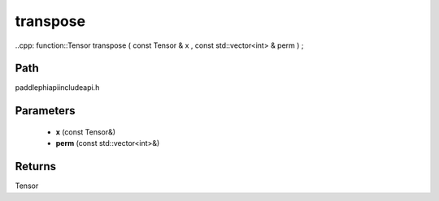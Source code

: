 .. _en_api_paddle_experimental_transpose:

transpose
-------------------------------

..cpp: function::Tensor transpose ( const Tensor & x , const std::vector<int> & perm ) ;


Path
:::::::::::::::::::::
paddle\phi\api\include\api.h

Parameters
:::::::::::::::::::::
	- **x** (const Tensor&)
	- **perm** (const std::vector<int>&)

Returns
:::::::::::::::::::::
Tensor
